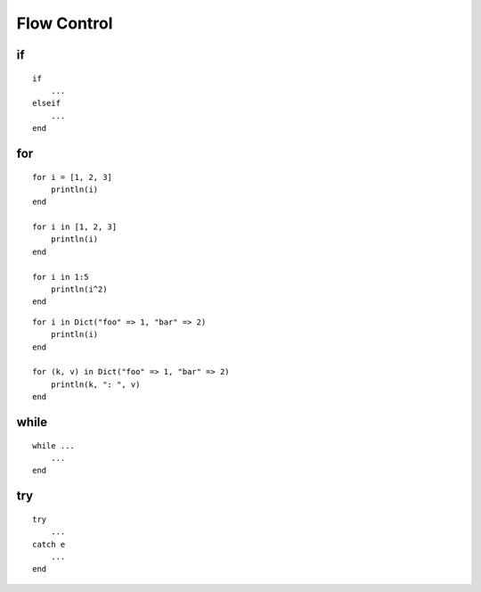 Flow Control
===============================================================================

if
----------------------------------------------------------------------

::

    if
        ...
    elseif
        ...
    end


for
----------------------------------------------------------------------

::

    for i = [1, 2, 3]
        println(i)
    end

    for i in [1, 2, 3]
        println(i)
    end

    for i in 1:5
        println(i^2)
    end

::

    for i in Dict("foo" => 1, "bar" => 2)
        println(i)
    end

    for (k, v) in Dict("foo" => 1, "bar" => 2)
        println(k, ": ", v)
    end


while
----------------------------------------------------------------------

::

    while ...
        ...
    end


try
----------------------------------------------------------------------

::

    try
        ...
    catch e
        ...
    end
